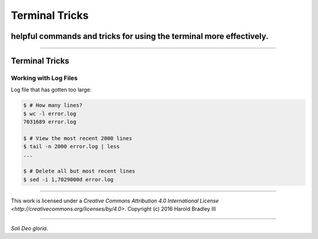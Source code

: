 Terminal Tricks
###############
helpful commands and tricks for using the terminal more effectively.
====================================================================

.. image:: https://i.creativecommons.org/l/by/4.0/88x31.png
    :target: http://creativecommons.org/licenses/by/4.0/

----

Terminal Tricks
===============

Working with Log Files
----------------------

Log file that has gotten too large:

.. code:: bash

    $ # How many lines?
    $ wc -l error.log
    7031689 error.log

    $ # View the most recent 2000 lines
    $ tail -n 2000 error.log | less
    ...

    $ # Delete all but most recent lines
    $ sed -i 1,7029000d error.log


----

.. image:: https://i.creativecommons.org/l/by/4.0/88x31.png
    :target: http://creativecommons.org/licenses/by/4.0/

This work is licensed under a `Creative Commons Attribution 4.0 International License <http://creativecommons.org/licenses/by/4.0>`.
Copyright (c) 2016 Harold Bradley III

----

*Soli Deo gloria.*
